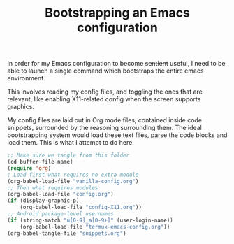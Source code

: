 #+TITLE: Bootstrapping an Emacs configuration

In order for my Emacs configuration to become +sentient+ useful, I
need to be able to launch a single command which bootstraps the entire
emacs environment.

This involves reading my config files, and toggling the ones that are
relevant, like enabling X11-related config when the screen supports
graphics.

My config files are laid out in Org mode files, contained inside code
snippets, surrounded by the reasoning surrounding them.
The ideal bootstrapping system would load these text files, parse the
code blocks and load them. This is what I attempt to do here.

#+BEGIN_SRC emacs-lisp :tangle yes
;; Make sure we tangle from this folder
(cd buffer-file-name)
(require 'org)
; Load first what requires no extra module
(org-babel-load-file "vanilla-config.org")
;; Then what requires modules
(org-babel-load-file "config.org")
(if (display-graphic-p)
    (org-babel-load-file "config-X11.org"))
;; Android package-level usernames
(if (string-match "u[0-9]_a[0-9+]" (user-login-name))
    (org-babel-load-file "termux-emacs-config.org"))
(org-babel-tangle-file "snippets.org")
#+END_SRC
